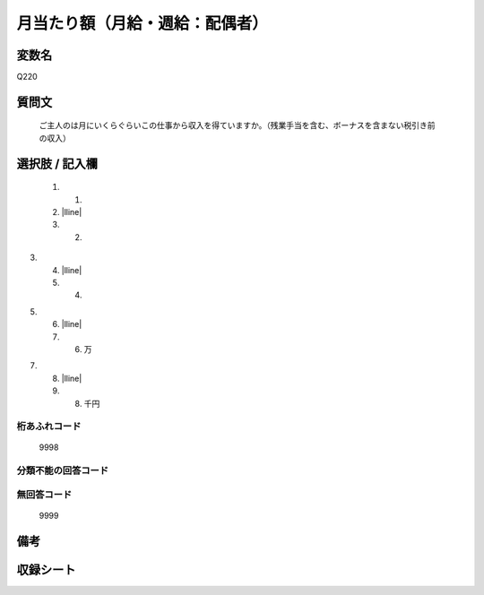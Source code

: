.. title:: Q220
.. rst-class:: item

====================================================================================================
月当たり額（月給・週給：配偶者）
====================================================================================================

.. rst-class:: varname

変数名
==================

Q220

.. rst-class:: question

質問文
==================


   ご主人のは月にいくらぐらいこの仕事から収入を得ていますか。（残業手当を含む、ボーナスを含まない税引き前の収入）



.. rst-class:: answer

選択肢 / 記入欄
======================

  1. 1.
  2. |lline|
  3. 2.
3.
  4. |lline|
  5. 4.
5.
  6. |lline|
  7. 6. 万
7.
  8. |lline|
  9. 8. 千円
  



.. rst-class:: overflow

桁あふれコード
-------------------------------
  9998


.. rst-class:: not_classified

分類不能の回答コード
-------------------------------------
  


.. rst-class:: not_available

無回答コード
-------------------------------------
  9999


.. rst-class:: bikou

備考
==================
 



.. rst-class:: include_sheet

収録シート
=======================================
.. hlist::
   :columns: 3
   
   
   * p2_1
   
   * p3_1
   
   * p4_1
   
   * p5a_1
   
   * p5b_1
   
   * p6_1
   
   * p7_1
   
   * p8_1
   
   * p9_1
   
   * p10_1
   
   * p11ab_1
   
   * p11c_1
   
   * p12_1
   
   * p13_1
   
   * p14_1
   
   * p15_1
   
   * p16abc_1
   
   * p16d_1
   
   * p17_1
   
   * p18_1
   
   * p19_1
   
   * p20_1
   
   * p21abcd_1
   
   * p21e_1
   
   * p22_1
   
   * p23_1
   
   * p24_1
   
   * p25_1
   
   * p26_1
   
   * p27_1
   
   * p28_1
   
   


.. index:: Q220